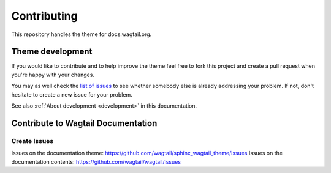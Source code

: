 ============
Contributing
============

This repository handles the theme for docs.wagtail.org.


Theme development
=================

If you would like to contribute and to help improve the theme feel free to fork
this project and create a pull request when you're happy with your changes.

You may as well check the `list of issues
<https://github.com/wagtail/sphinx_wagtail_theme/issues>`_ to see
whether somebody else is already addressing your problem. If not, don't
hesitate to create a new issue for your problem.

See also :ref:`About development <development>` in this documentation.


Contribute to Wagtail Documentation
===================================

Create Issues
-------------

Issues on the documentation theme: https://github.com/wagtail/sphinx_wagtail_theme/issues
Issues on the documentation contents: https://github.com/wagtail/wagtail/issues
